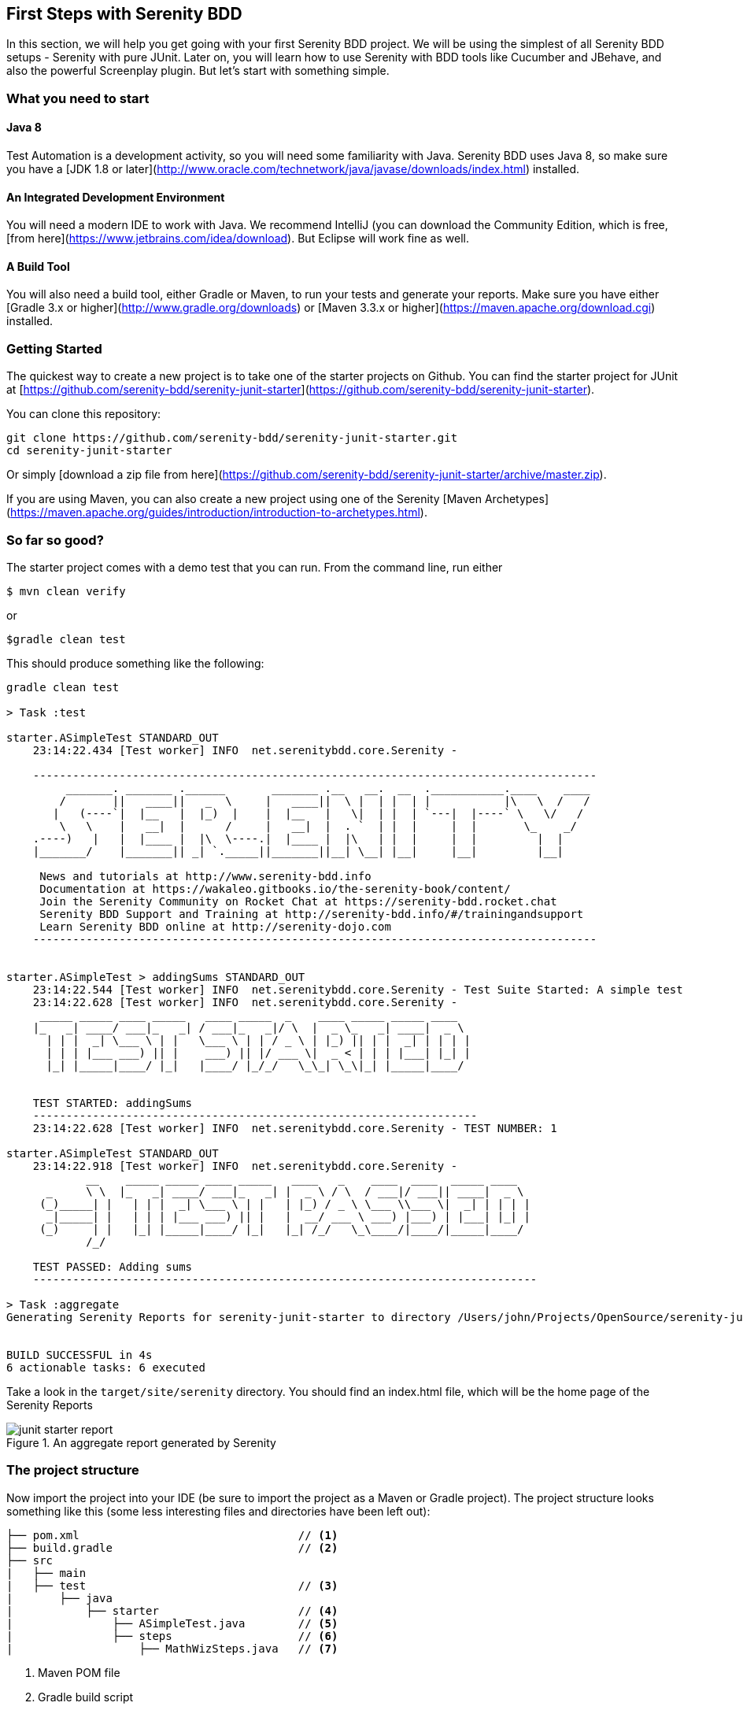 == First Steps with Serenity BDD

In this section, we will help you get going with your first Serenity BDD project. We will be using the simplest of all Serenity BDD setups - Serenity with pure JUnit. Later on, you will learn how to use Serenity with BDD tools like Cucumber and JBehave, and also the powerful Screenplay plugin. But let's start with something simple.

=== What you need to start

==== Java 8
Test Automation is a development activity, so you will need some familiarity with Java. Serenity BDD uses Java 8, so make sure you have a [JDK 1.8 or later](http://www.oracle.com/technetwork/java/javase/downloads/index.html) installed.

==== An Integrated Development Environment

You will need a modern IDE to work with Java. We recommend IntelliJ (you can download the Community Edition, which is free, [from here](https://www.jetbrains.com/idea/download). But Eclipse will work fine as well.

==== A Build Tool

You will also need a build tool, either Gradle or Maven, to run your tests and generate your reports. Make sure you have either [Gradle 3.x or higher](http://www.gradle.org/downloads) or [Maven 3.3.x or higher](https://maven.apache.org/download.cgi) installed.

=== Getting Started

The quickest way to create a new project is to take one of the starter projects on Github. You can find the starter project for JUnit at [https://github.com/serenity-bdd/serenity-junit-starter](https://github.com/serenity-bdd/serenity-junit-starter).

You can clone this repository:

----
git clone https://github.com/serenity-bdd/serenity-junit-starter.git
cd serenity-junit-starter
----

Or simply [download a zip file from here](https://github.com/serenity-bdd/serenity-junit-starter/archive/master.zip).

If you are using Maven, you can also create a new project using one of the Serenity [Maven Archetypes](https://maven.apache.org/guides/introduction/introduction-to-archetypes.html).

=== So far so good?

The starter project comes with a demo test that you can run. From the command line, run either

----
$ mvn clean verify
----

or

----
$gradle clean test
----

This should produce something like the following:

----
gradle clean test

> Task :test

starter.ASimpleTest STANDARD_OUT
    23:14:22.434 [Test worker] INFO  net.serenitybdd.core.Serenity -

    -------------------------------------------------------------------------------------
         _______. _______ .______       _______ .__   __.  __  .___________.____    ____
        /       ||   ____||   _  \     |   ____||  \ |  | |  | |           |\   \  /   /
       |   (----`|  |__   |  |_)  |    |  |__   |   \|  | |  | `---|  |----` \   \/   /
        \   \    |   __|  |      /     |   __|  |  . `  | |  |     |  |       \_    _/
    .----)   |   |  |____ |  |\  \----.|  |____ |  |\   | |  |     |  |         |  |
    |_______/    |_______|| _| `._____||_______||__| \__| |__|     |__|         |__|

     News and tutorials at http://www.serenity-bdd.info
     Documentation at https://wakaleo.gitbooks.io/the-serenity-book/content/
     Join the Serenity Community on Rocket Chat at https://serenity-bdd.rocket.chat
     Serenity BDD Support and Training at http://serenity-bdd.info/#/trainingandsupport
     Learn Serenity BDD online at http://serenity-dojo.com
    -------------------------------------------------------------------------------------


starter.ASimpleTest > addingSums STANDARD_OUT
    23:14:22.544 [Test worker] INFO  net.serenitybdd.core.Serenity - Test Suite Started: A simple test
    23:14:22.628 [Test worker] INFO  net.serenitybdd.core.Serenity -
     _____ _____ ____ _____   ____ _____  _    ____ _____ _____ ____
    |_   _| ____/ ___|_   _| / ___|_   _|/ \  |  _ \_   _| ____|  _ \
      | | |  _| \___ \ | |   \___ \ | | / _ \ | |_) || | |  _| | | | |
      | | | |___ ___) || |    ___) || |/ ___ \|  _ < | | | |___| |_| |
      |_| |_____|____/ |_|   |____/ |_/_/   \_\_| \_\|_| |_____|____/


    TEST STARTED: addingSums
    -------------------------------------------------------------------
    23:14:22.628 [Test worker] INFO  net.serenitybdd.core.Serenity - TEST NUMBER: 1

starter.ASimpleTest STANDARD_OUT
    23:14:22.918 [Test worker] INFO  net.serenitybdd.core.Serenity -
            __    _____ _____ ____ _____   ____   _    ____  ____  _____ ____
      _     \ \  |_   _| ____/ ___|_   _| |  _ \ / \  / ___|/ ___|| ____|  _ \
     (_)_____| |   | | |  _| \___ \ | |   | |_) / _ \ \___ \\___ \|  _| | | | |
      _|_____| |   | | | |___ ___) || |   |  __/ ___ \ ___) |___) | |___| |_| |
     (_)     | |   |_| |_____|____/ |_|   |_| /_/   \_\____/|____/|_____|____/
            /_/

    TEST PASSED: Adding sums
    ----------------------------------------------------------------------------

> Task :aggregate
Generating Serenity Reports for serenity-junit-starter to directory /Users/john/Projects/OpenSource/serenity-junit-starter/target/site/serenity


BUILD SUCCESSFUL in 4s
6 actionable tasks: 6 executed
----

Take a look in the `target/site/serenity` directory. You should find an index.html file, which will be the home page of the Serenity Reports

[[fig-aggregate-report]]
.An aggregate report generated by Serenity
image::../images/junit-starter-report.png[]

=== The project structure

Now import the project into your IDE (be sure to import the project as a Maven or Gradle project). The project structure looks something like this (some less interesting files and directories have been left out):

[source]
----
├── pom.xml                                 // <1>
├── build.gradle                            // <2>
├── src
|   ├── main
|   ├── test                                // <3>
|       ├── java
|           ├── starter                     // <4>
|               ├── ASimpleTest.java        // <5>
|               ├── steps                   // <6>
|                   ├── MathWizSteps.java   // <7>

----
<1> Maven POM file
<2> Gradle build script
<3> Test code
<4> Root package
<5> A sample test case
<6> Step library package
<7> A sample step library

To personalise this project, just rename the `starter` package into one that represents the root package for your own project. You can also delete the sample test and step library, though you might want to have a look at them to get a first taste of Serenity code.

=== Your first test



---------------
